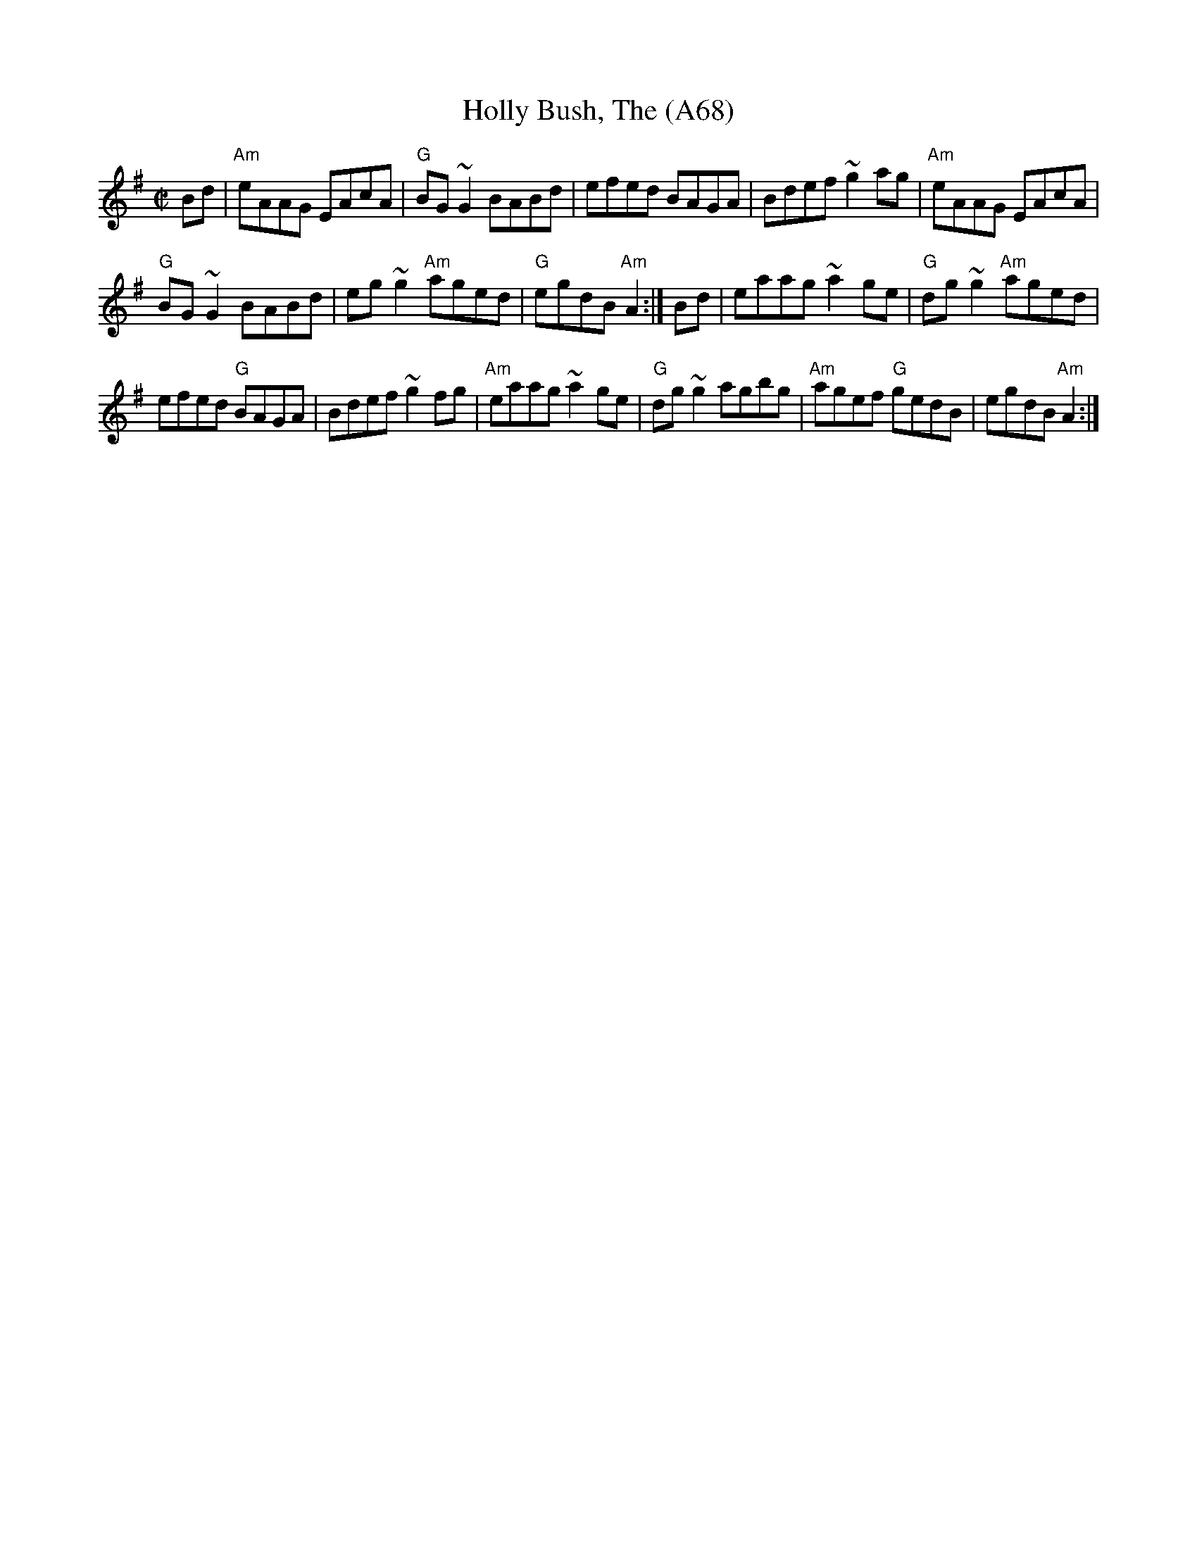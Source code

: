 X: 1160
T:Holly Bush, The (A68)
N: page A68
N: heptatonic
S:Trad, arr. Paddy O'Brien
R:reel
E:9
I:speed 350
M:C|
K:Ador
Bd|"Am"eAAG EAcA|"G"BG ~G2 BABd|efed BAGA|\
Bdef ~g2ag|"Am"eAAG EAcA|
"G"BG~G2 BABd|eg~g2 "Am"aged|"G"egdB "Am"A2:|\
Bd|eaag ~a2ge|"G"dg~g2 "Am"aged|
efed "G"BAGA|Bdef ~g2fg|"Am"eaag ~a2 ge|\
"G"dg~g2 agbg|"Am"agef "G"gedB|egdB "Am"A2:|
